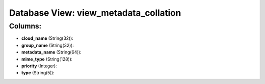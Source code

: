 .. File generated by /opt/cloudscheduler/utilities/schema_doc - DO NOT EDIT
..
.. To modify the contents of this file:
..   1. edit the template file ".../cloudscheduler/docs/schema_doc/views/view_metadata_collation.yaml"
..   2. run the utility ".../cloudscheduler/utilities/schema_doc"
..

Database View: view_metadata_collation
======================================



Columns:
^^^^^^^^

* **cloud_name** (String(32)):


* **group_name** (String(32)):


* **metadata_name** (String(64)):


* **mime_type** (String(128)):


* **priority** (Integer):


* **type** (String(5)):


